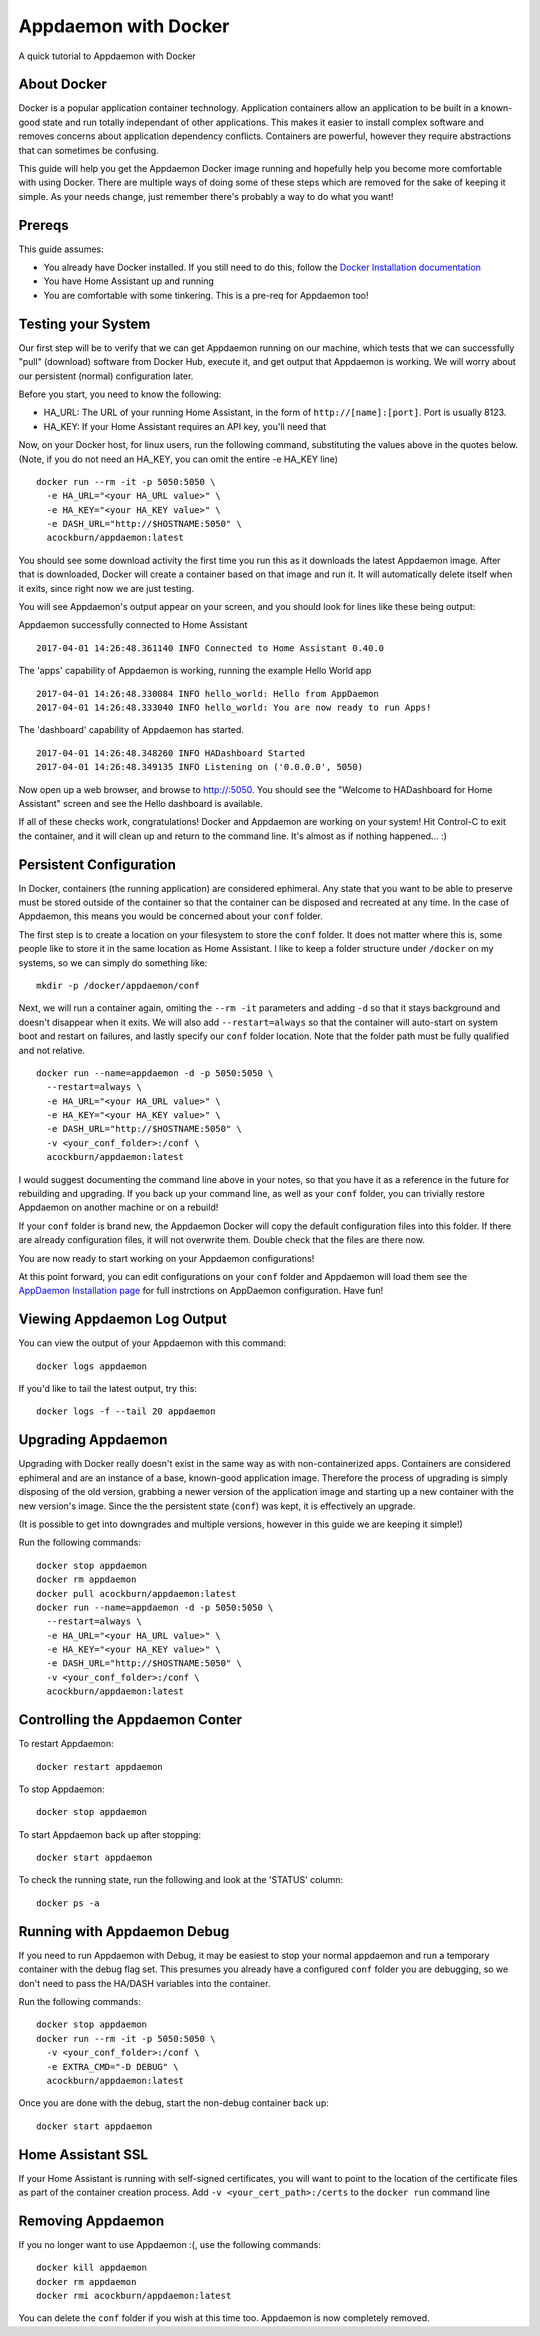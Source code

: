 Appdaemon with Docker
=====================

A quick tutorial to Appdaemon with Docker

About Docker
------------

Docker is a popular application container technology. Application
containers allow an application to be built in a known-good state and
run totally independant of other applications. This makes it easier to
install complex software and removes concerns about application
dependency conflicts. Containers are powerful, however they require
abstractions that can sometimes be confusing.

This guide will help you get the Appdaemon Docker image running and
hopefully help you become more comfortable with using Docker. There are
multiple ways of doing some of these steps which are removed for the
sake of keeping it simple. As your needs change, just remember there's
probably a way to do what you want!

Prereqs
-------

This guide assumes:

* You already have Docker installed. If you still need to do this, follow the `Docker Installation documentation <https://docs.docker.com/engine/installation/>`__
* You have Home Assistant up and running
* You are comfortable with some tinkering. This is a pre-req for Appdaemon too!

Testing your System
-------------------

Our first step will be to verify that we can get Appdaemon running on
our machine, which tests that we can successfully "pull" (download)
software from Docker Hub, execute it, and get output that Appdaemon is
working. We will worry about our persistent (normal) configuration
later.

Before you start, you need to know the following:

* HA\_URL: The URL of your running Home Assistant, in the form of ``http://[name]:[port]``. Port is usually 8123.
* HA\_KEY: If your Home Assistant requires an API key, you'll need that

Now, on your Docker host, for linux users, run the following command,
substituting the values above in the quotes below. (Note, if you do not
need an HA\_KEY, you can omit the entire -e HA\_KEY line)

::

    docker run --rm -it -p 5050:5050 \
      -e HA_URL="<your HA_URL value>" \
      -e HA_KEY="<your HA_KEY value>" \
      -e DASH_URL="http://$HOSTNAME:5050" \
      acockburn/appdaemon:latest

You should see some download activity the first time you run this as it
downloads the latest Appdaemon image. After that is downloaded, Docker
will create a container based on that image and run it. It will
automatically delete itself when it exits, since right now we are just
testing.

You will see Appdaemon's output appear on your screen, and you should
look for lines like these being output:

Appdaemon successfully connected to Home Assistant

::

    2017-04-01 14:26:48.361140 INFO Connected to Home Assistant 0.40.0

The 'apps' capability of Appdaemon is working, running the example Hello
World app

::

    2017-04-01 14:26:48.330084 INFO hello_world: Hello from AppDaemon
    2017-04-01 14:26:48.333040 INFO hello_world: You are now ready to run Apps!

The 'dashboard' capability of Appdaemon has started.

::

    2017-04-01 14:26:48.348260 INFO HADashboard Started
    2017-04-01 14:26:48.349135 INFO Listening on ('0.0.0.0', 5050)

Now open up a web browser, and browse to http://:5050. You should see
the "Welcome to HADashboard for Home Assistant" screen and see the Hello
dashboard is available.

If all of these checks work, congratulations! Docker and Appdaemon are
working on your system! Hit Control-C to exit the container, and it will
clean up and return to the command line. It's almost as if nothing
happened... :)

Persistent Configuration
------------------------

In Docker, containers (the running application) are considered
ephimeral. Any state that you want to be able to preserve must be stored
outside of the container so that the container can be disposed and
recreated at any time. In the case of Appdaemon, this means you would be
concerned about your ``conf`` folder.

The first step is to create a location on your filesystem to store the
``conf`` folder. It does not matter where this is, some people like to
store it in the same location as Home Assistant. I like to keep a folder
structure under ``/docker`` on my systems, so we can simply do something
like:

::

    mkdir -p /docker/appdaemon/conf

Next, we will run a container again, omiting the ``--rm -it`` parameters
and adding ``-d`` so that it stays background and doesn't disappear when
it exits. We will also add ``--restart=always`` so that the container
will auto-start on system boot and restart on failures, and lastly
specify our ``conf`` folder location. Note that the folder path must be
fully qualified and not relative.

::

    docker run --name=appdaemon -d -p 5050:5050 \
      --restart=always \
      -e HA_URL="<your HA_URL value>" \
      -e HA_KEY="<your HA_KEY value>" \
      -e DASH_URL="http://$HOSTNAME:5050" \
      -v <your_conf_folder>:/conf \
      acockburn/appdaemon:latest

I would suggest documenting the command line above in your notes, so
that you have it as a reference in the future for rebuilding and
upgrading. If you back up your command line, as well as your ``conf``
folder, you can trivially restore Appdaemon on another machine or on a
rebuild!

If your ``conf`` folder is brand new, the Appdaemon Docker will copy the
default configuration files into this folder. If there are already
configuration files, it will not overwrite them. Double check that the
files are there now.

You are now ready to start working on your Appdaemon configurations!

At this point forward, you can edit configurations on your ``conf``
folder and Appdaemon will load them see the `AppDaemon Installation
page <INSTALL.html>`__ for full instrctions on AppDaemon configuration.
Have fun!

Viewing Appdaemon Log Output
----------------------------

You can view the output of your Appdaemon with this command:

::

    docker logs appdaemon

If you'd like to tail the latest output, try this:

::

    docker logs -f --tail 20 appdaemon

Upgrading Appdaemon
-------------------

Upgrading with Docker really doesn't exist in the same way as with
non-containerized apps. Containers are considered ephimeral and are an
instance of a base, known-good application image. Therefore the process
of upgrading is simply disposing of the old version, grabbing a newer
version of the application image and starting up a new container with
the new version's image. Since the the persistent state (``conf``) was
kept, it is effectively an upgrade.

(It is possible to get into downgrades and multiple versions, however in
this guide we are keeping it simple!)

Run the following commands:

::

    docker stop appdaemon
    docker rm appdaemon
    docker pull acockburn/appdaemon:latest
    docker run --name=appdaemon -d -p 5050:5050 \
      --restart=always \
      -e HA_URL="<your HA_URL value>" \
      -e HA_KEY="<your HA_KEY value>" \
      -e DASH_URL="http://$HOSTNAME:5050" \
      -v <your_conf_folder>:/conf \
      acockburn/appdaemon:latest

Controlling the Appdaemon Conter
--------------------------------

To restart Appdaemon:

::

    docker restart appdaemon

To stop Appdaemon:

::

    docker stop appdaemon

To start Appdaemon back up after stopping:

::

    docker start appdaemon

To check the running state, run the following and look at the 'STATUS'
column:

::

    docker ps -a

Running with Appdaemon Debug
----------------------------

If you need to run Appdaemon with Debug, it may be easiest to stop your
normal appdaemon and run a temporary container with the debug flag set.
This presumes you already have a configured ``conf`` folder you are
debugging, so we don't need to pass the HA/DASH variables into the
container.

Run the following commands:

::

    docker stop appdaemon
    docker run --rm -it -p 5050:5050 \
      -v <your_conf_folder>:/conf \
      -e EXTRA_CMD="-D DEBUG" \
      acockburn/appdaemon:latest

Once you are done with the debug, start the non-debug container back up:

::

    docker start appdaemon

Home Assistant SSL
------------------

If your Home Assistant is running with self-signed certificates, you
will want to point to the location of the certificate files as part of
the container creation process. Add ``-v <your_cert_path>:/certs`` to
the ``docker run`` command line

Removing Appdaemon
------------------

If you no longer want to use Appdaemon :(, use the following commands:

::

    docker kill appdaemon
    docker rm appdaemon
    docker rmi acockburn/appdaemon:latest

You can delete the ``conf`` folder if you wish at this time too.
Appdaemon is now completely removed.
